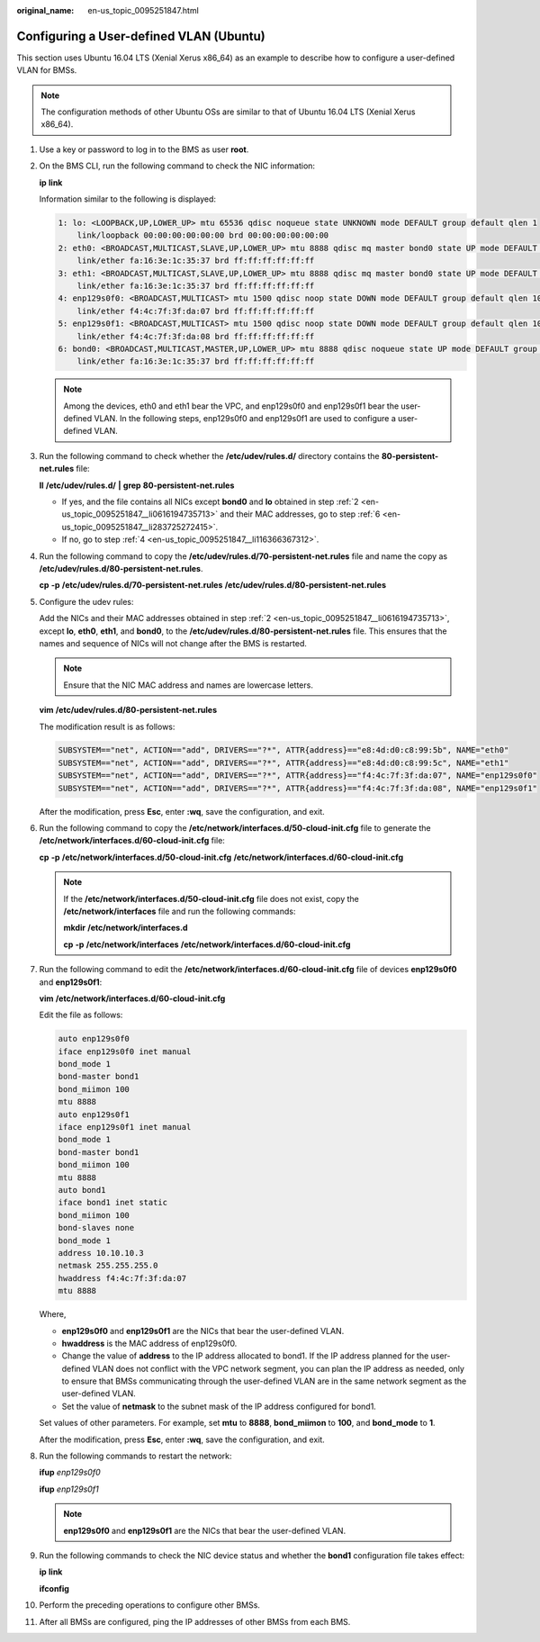 :original_name: en-us_topic_0095251847.html

.. _en-us_topic_0095251847:

Configuring a User-defined VLAN (Ubuntu)
========================================

This section uses Ubuntu 16.04 LTS (Xenial Xerus x86_64) as an example to describe how to configure a user-defined VLAN for BMSs.

.. note::

   The configuration methods of other Ubuntu OSs are similar to that of Ubuntu 16.04 LTS (Xenial Xerus x86_64).

#. Use a key or password to log in to the BMS as user **root**.

#. .. _en-us_topic_0095251847__li0616194735713:

   On the BMS CLI, run the following command to check the NIC information:

   **ip** **link**

   Information similar to the following is displayed:

   .. code-block::

      1: lo: <LOOPBACK,UP,LOWER_UP> mtu 65536 qdisc noqueue state UNKNOWN mode DEFAULT group default qlen 1
          link/loopback 00:00:00:00:00:00 brd 00:00:00:00:00:00
      2: eth0: <BROADCAST,MULTICAST,SLAVE,UP,LOWER_UP> mtu 8888 qdisc mq master bond0 state UP mode DEFAULT group default qlen 1000
          link/ether fa:16:3e:1c:35:37 brd ff:ff:ff:ff:ff:ff
      3: eth1: <BROADCAST,MULTICAST,SLAVE,UP,LOWER_UP> mtu 8888 qdisc mq master bond0 state UP mode DEFAULT group default qlen 1000
          link/ether fa:16:3e:1c:35:37 brd ff:ff:ff:ff:ff:ff
      4: enp129s0f0: <BROADCAST,MULTICAST> mtu 1500 qdisc noop state DOWN mode DEFAULT group default qlen 1000
          link/ether f4:4c:7f:3f:da:07 brd ff:ff:ff:ff:ff:ff
      5: enp129s0f1: <BROADCAST,MULTICAST> mtu 1500 qdisc noop state DOWN mode DEFAULT group default qlen 1000
          link/ether f4:4c:7f:3f:da:08 brd ff:ff:ff:ff:ff:ff
      6: bond0: <BROADCAST,MULTICAST,MASTER,UP,LOWER_UP> mtu 8888 qdisc noqueue state UP mode DEFAULT group default qlen 1000
          link/ether fa:16:3e:1c:35:37 brd ff:ff:ff:ff:ff:ff

   .. note::

      Among the devices, eth0 and eth1 bear the VPC, and enp129s0f0 and enp129s0f1 bear the user-defined VLAN. In the following steps, enp129s0f0 and enp129s0f1 are used to configure a user-defined VLAN.

#. Run the following command to check whether the **/etc/udev/rules.d/** directory contains the **80-persistent-net.rules** file:

   **ll** **/etc/udev/rules.d/** **\|** **grep** **80-persistent-net.rules**

   -  If yes, and the file contains all NICs except **bond0** and **lo** obtained in step :ref:`2 <en-us_topic_0095251847__li0616194735713>` and their MAC addresses, go to step :ref:`6 <en-us_topic_0095251847__li283725272415>`.
   -  If no, go to step :ref:`4 <en-us_topic_0095251847__li116366367312>`.

#. .. _en-us_topic_0095251847__li116366367312:

   Run the following command to copy the **/etc/udev/rules.d/70-persistent-net.rules** file and name the copy as **/etc/udev/rules.d/80-persistent-net.rules**.

   **cp** **-p** **/etc/udev/rules.d/70-persistent-net.rules** **/etc/udev/rules.d/80-persistent-net.rules**

#. Configure the udev rules:

   Add the NICs and their MAC addresses obtained in step :ref:`2 <en-us_topic_0095251847__li0616194735713>`, except **lo**, **eth0**, **eth1**, and **bond0**, to the **/etc/udev/rules.d/80-persistent-net.rules** file. This ensures that the names and sequence of NICs will not change after the BMS is restarted.

   .. note::

      Ensure that the NIC MAC address and names are lowercase letters.

   **vim** **/etc/udev/rules.d/80-persistent-net.rules**

   The modification result is as follows:

   .. code-block::

      SUBSYSTEM=="net", ACTION=="add", DRIVERS=="?*", ATTR{address}=="e8:4d:d0:c8:99:5b", NAME="eth0"
      SUBSYSTEM=="net", ACTION=="add", DRIVERS=="?*", ATTR{address}=="e8:4d:d0:c8:99:5c", NAME="eth1"
      SUBSYSTEM=="net", ACTION=="add", DRIVERS=="?*", ATTR{address}=="f4:4c:7f:3f:da:07", NAME="enp129s0f0"
      SUBSYSTEM=="net", ACTION=="add", DRIVERS=="?*", ATTR{address}=="f4:4c:7f:3f:da:08", NAME="enp129s0f1"

   After the modification, press **Esc**, enter **:wq**, save the configuration, and exit.

#. .. _en-us_topic_0095251847__li283725272415:

   Run the following command to copy the **/etc/network/interfaces.d/50-cloud-init.cfg** file to generate the **/etc/network/interfaces.d/60-cloud-init.cfg** file:

   **cp** **-p** **/etc/network/interfaces.d/50-cloud-init.cfg** **/etc/network/interfaces.d/60-cloud-init.cfg**

   .. note::

      If the **/etc/network/interfaces.d/50-cloud-init.cfg** file does not exist, copy the **/etc/network/interfaces** file and run the following commands:

      **mkdir** **/etc/network/interfaces.d**

      **cp** **-p** **/etc/network/interfaces** **/etc/network/interfaces.d/60-cloud-init.cfg**

#. Run the following command to edit the **/etc/network/interfaces.d/60-cloud-init.cfg** file of devices **enp129s0f0** and **enp129s0f1**:

   **vim** **/etc/network/interfaces.d/60-cloud-init.cfg**

   Edit the file as follows:

   .. code-block::

      auto enp129s0f0
      iface enp129s0f0 inet manual
      bond_mode 1
      bond-master bond1
      bond_miimon 100
      mtu 8888
      auto enp129s0f1
      iface enp129s0f1 inet manual
      bond_mode 1
      bond-master bond1
      bond_miimon 100
      mtu 8888
      auto bond1
      iface bond1 inet static
      bond_miimon 100
      bond-slaves none
      bond_mode 1
      address 10.10.10.3
      netmask 255.255.255.0
      hwaddress f4:4c:7f:3f:da:07
      mtu 8888

   Where,

   -  **enp129s0f0** and **enp129s0f1** are the NICs that bear the user-defined VLAN.
   -  **hwaddress** is the MAC address of enp129s0f0.
   -  Change the value of **address** to the IP address allocated to bond1. If the IP address planned for the user-defined VLAN does not conflict with the VPC network segment, you can plan the IP address as needed, only to ensure that BMSs communicating through the user-defined VLAN are in the same network segment as the user-defined VLAN.
   -  Set the value of **netmask** to the subnet mask of the IP address configured for bond1.

   Set values of other parameters. For example, set **mtu** to **8888**, **bond_miimon** to **100**, and **bond_mode** to **1**.

   After the modification, press **Esc**, enter **:wq**, save the configuration, and exit.

#. Run the following commands to restart the network:

   **ifup** *enp129s0f0*

   **ifup** *enp129s0f1*

   .. note::

      **enp129s0f0** and **enp129s0f1** are the NICs that bear the user-defined VLAN.

#. Run the following commands to check the NIC device status and whether the **bond1** configuration file takes effect:

   **ip** **link**

   |image1|

   **ifconfig**

   |image2|

#. Perform the preceding operations to configure other BMSs.

#. After all BMSs are configured, ping the IP addresses of other BMSs from each BMS.

   |image3|

.. |image1| image:: /_static/images/en-us_image_0143412539.png
.. |image2| image:: /_static/images/en-us_image_0143413676.png
.. |image3| image:: /_static/images/en-us_image_0143413678.png
